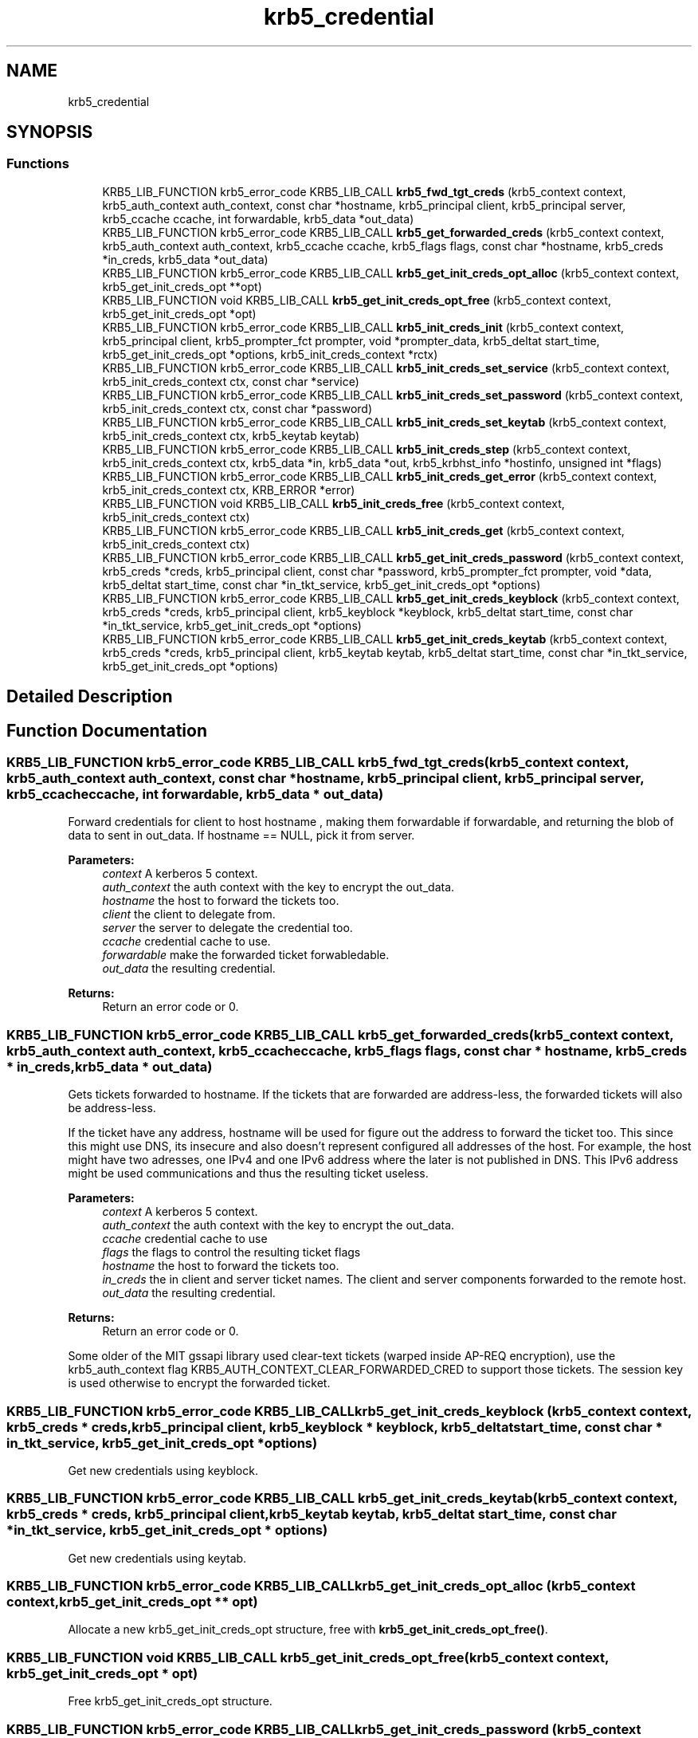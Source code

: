 .\"	$NetBSD: krb5_credential.3,v 1.2 2019/12/15 22:50:45 christos Exp $
.\"
.TH "krb5_credential" 3 "Fri Jun 7 2019" "Version 7.7.0" "HeimdalKerberos5library" \" -*- nroff -*-
.ad l
.nh
.SH NAME
krb5_credential
.SH SYNOPSIS
.br
.PP
.SS "Functions"

.in +1c
.ti -1c
.RI "KRB5_LIB_FUNCTION krb5_error_code KRB5_LIB_CALL \fBkrb5_fwd_tgt_creds\fP (krb5_context context, krb5_auth_context auth_context, const char *hostname, krb5_principal client, krb5_principal server, krb5_ccache ccache, int forwardable, krb5_data *out_data)"
.br
.ti -1c
.RI "KRB5_LIB_FUNCTION krb5_error_code KRB5_LIB_CALL \fBkrb5_get_forwarded_creds\fP (krb5_context context, krb5_auth_context auth_context, krb5_ccache ccache, krb5_flags flags, const char *hostname, krb5_creds *in_creds, krb5_data *out_data)"
.br
.ti -1c
.RI "KRB5_LIB_FUNCTION krb5_error_code KRB5_LIB_CALL \fBkrb5_get_init_creds_opt_alloc\fP (krb5_context context, krb5_get_init_creds_opt **opt)"
.br
.ti -1c
.RI "KRB5_LIB_FUNCTION void KRB5_LIB_CALL \fBkrb5_get_init_creds_opt_free\fP (krb5_context context, krb5_get_init_creds_opt *opt)"
.br
.ti -1c
.RI "KRB5_LIB_FUNCTION krb5_error_code KRB5_LIB_CALL \fBkrb5_init_creds_init\fP (krb5_context context, krb5_principal client, krb5_prompter_fct prompter, void *prompter_data, krb5_deltat start_time, krb5_get_init_creds_opt *options, krb5_init_creds_context *rctx)"
.br
.ti -1c
.RI "KRB5_LIB_FUNCTION krb5_error_code KRB5_LIB_CALL \fBkrb5_init_creds_set_service\fP (krb5_context context, krb5_init_creds_context ctx, const char *service)"
.br
.ti -1c
.RI "KRB5_LIB_FUNCTION krb5_error_code KRB5_LIB_CALL \fBkrb5_init_creds_set_password\fP (krb5_context context, krb5_init_creds_context ctx, const char *password)"
.br
.ti -1c
.RI "KRB5_LIB_FUNCTION krb5_error_code KRB5_LIB_CALL \fBkrb5_init_creds_set_keytab\fP (krb5_context context, krb5_init_creds_context ctx, krb5_keytab keytab)"
.br
.ti -1c
.RI "KRB5_LIB_FUNCTION krb5_error_code KRB5_LIB_CALL \fBkrb5_init_creds_step\fP (krb5_context context, krb5_init_creds_context ctx, krb5_data *in, krb5_data *out, krb5_krbhst_info *hostinfo, unsigned int *flags)"
.br
.ti -1c
.RI "KRB5_LIB_FUNCTION krb5_error_code KRB5_LIB_CALL \fBkrb5_init_creds_get_error\fP (krb5_context context, krb5_init_creds_context ctx, KRB_ERROR *error)"
.br
.ti -1c
.RI "KRB5_LIB_FUNCTION void KRB5_LIB_CALL \fBkrb5_init_creds_free\fP (krb5_context context, krb5_init_creds_context ctx)"
.br
.ti -1c
.RI "KRB5_LIB_FUNCTION krb5_error_code KRB5_LIB_CALL \fBkrb5_init_creds_get\fP (krb5_context context, krb5_init_creds_context ctx)"
.br
.ti -1c
.RI "KRB5_LIB_FUNCTION krb5_error_code KRB5_LIB_CALL \fBkrb5_get_init_creds_password\fP (krb5_context context, krb5_creds *creds, krb5_principal client, const char *password, krb5_prompter_fct prompter, void *data, krb5_deltat start_time, const char *in_tkt_service, krb5_get_init_creds_opt *options)"
.br
.ti -1c
.RI "KRB5_LIB_FUNCTION krb5_error_code KRB5_LIB_CALL \fBkrb5_get_init_creds_keyblock\fP (krb5_context context, krb5_creds *creds, krb5_principal client, krb5_keyblock *keyblock, krb5_deltat start_time, const char *in_tkt_service, krb5_get_init_creds_opt *options)"
.br
.ti -1c
.RI "KRB5_LIB_FUNCTION krb5_error_code KRB5_LIB_CALL \fBkrb5_get_init_creds_keytab\fP (krb5_context context, krb5_creds *creds, krb5_principal client, krb5_keytab keytab, krb5_deltat start_time, const char *in_tkt_service, krb5_get_init_creds_opt *options)"
.br
.in -1c
.SH "Detailed Description"
.PP 

.SH "Function Documentation"
.PP 
.SS "KRB5_LIB_FUNCTION krb5_error_code KRB5_LIB_CALL krb5_fwd_tgt_creds (krb5_context context, krb5_auth_context auth_context, const char * hostname, krb5_principal client, krb5_principal server, krb5_ccache ccache, int forwardable, krb5_data * out_data)"
Forward credentials for client to host hostname , making them forwardable if forwardable, and returning the blob of data to sent in out_data\&. If hostname == NULL, pick it from server\&.
.PP
\fBParameters:\fP
.RS 4
\fIcontext\fP A kerberos 5 context\&. 
.br
\fIauth_context\fP the auth context with the key to encrypt the out_data\&. 
.br
\fIhostname\fP the host to forward the tickets too\&. 
.br
\fIclient\fP the client to delegate from\&. 
.br
\fIserver\fP the server to delegate the credential too\&. 
.br
\fIccache\fP credential cache to use\&. 
.br
\fIforwardable\fP make the forwarded ticket forwabledable\&. 
.br
\fIout_data\fP the resulting credential\&.
.RE
.PP
\fBReturns:\fP
.RS 4
Return an error code or 0\&. 
.RE
.PP

.SS "KRB5_LIB_FUNCTION krb5_error_code KRB5_LIB_CALL krb5_get_forwarded_creds (krb5_context context, krb5_auth_context auth_context, krb5_ccache ccache, krb5_flags flags, const char * hostname, krb5_creds * in_creds, krb5_data * out_data)"
Gets tickets forwarded to hostname\&. If the tickets that are forwarded are address-less, the forwarded tickets will also be address-less\&.
.PP
If the ticket have any address, hostname will be used for figure out the address to forward the ticket too\&. This since this might use DNS, its insecure and also doesn't represent configured all addresses of the host\&. For example, the host might have two adresses, one IPv4 and one IPv6 address where the later is not published in DNS\&. This IPv6 address might be used communications and thus the resulting ticket useless\&.
.PP
\fBParameters:\fP
.RS 4
\fIcontext\fP A kerberos 5 context\&. 
.br
\fIauth_context\fP the auth context with the key to encrypt the out_data\&. 
.br
\fIccache\fP credential cache to use 
.br
\fIflags\fP the flags to control the resulting ticket flags 
.br
\fIhostname\fP the host to forward the tickets too\&. 
.br
\fIin_creds\fP the in client and server ticket names\&. The client and server components forwarded to the remote host\&. 
.br
\fIout_data\fP the resulting credential\&.
.RE
.PP
\fBReturns:\fP
.RS 4
Return an error code or 0\&. 
.RE
.PP
Some older of the MIT gssapi library used clear-text tickets (warped inside AP-REQ encryption), use the krb5_auth_context flag KRB5_AUTH_CONTEXT_CLEAR_FORWARDED_CRED to support those tickets\&. The session key is used otherwise to encrypt the forwarded ticket\&.
.SS "KRB5_LIB_FUNCTION krb5_error_code KRB5_LIB_CALL krb5_get_init_creds_keyblock (krb5_context context, krb5_creds * creds, krb5_principal client, krb5_keyblock * keyblock, krb5_deltat start_time, const char * in_tkt_service, krb5_get_init_creds_opt * options)"
Get new credentials using keyblock\&. 
.SS "KRB5_LIB_FUNCTION krb5_error_code KRB5_LIB_CALL krb5_get_init_creds_keytab (krb5_context context, krb5_creds * creds, krb5_principal client, krb5_keytab keytab, krb5_deltat start_time, const char * in_tkt_service, krb5_get_init_creds_opt * options)"
Get new credentials using keytab\&. 
.SS "KRB5_LIB_FUNCTION krb5_error_code KRB5_LIB_CALL krb5_get_init_creds_opt_alloc (krb5_context context, krb5_get_init_creds_opt ** opt)"
Allocate a new krb5_get_init_creds_opt structure, free with \fBkrb5_get_init_creds_opt_free()\fP\&. 
.SS "KRB5_LIB_FUNCTION void KRB5_LIB_CALL krb5_get_init_creds_opt_free (krb5_context context, krb5_get_init_creds_opt * opt)"
Free krb5_get_init_creds_opt structure\&. 
.SS "KRB5_LIB_FUNCTION krb5_error_code KRB5_LIB_CALL krb5_get_init_creds_password (krb5_context context, krb5_creds * creds, krb5_principal client, const char * password, krb5_prompter_fct prompter, void * data, krb5_deltat start_time, const char * in_tkt_service, krb5_get_init_creds_opt * options)"
Get new credentials using password\&. 
.SS "KRB5_LIB_FUNCTION void KRB5_LIB_CALL krb5_init_creds_free (krb5_context context, krb5_init_creds_context ctx)"
Free the krb5_init_creds_context allocated by \fBkrb5_init_creds_init()\fP\&.
.PP
\fBParameters:\fP
.RS 4
\fIcontext\fP A Kerberos 5 context\&. 
.br
\fIctx\fP The krb5_init_creds_context to free\&. 
.RE
.PP

.SS "KRB5_LIB_FUNCTION krb5_error_code KRB5_LIB_CALL krb5_init_creds_get (krb5_context context, krb5_init_creds_context ctx)"
Get new credentials as setup by the krb5_init_creds_context\&.
.PP
\fBParameters:\fP
.RS 4
\fIcontext\fP A Kerberos 5 context\&. 
.br
\fIctx\fP The krb5_init_creds_context to process\&. 
.RE
.PP

.SS "KRB5_LIB_FUNCTION krb5_error_code KRB5_LIB_CALL krb5_init_creds_get_error (krb5_context context, krb5_init_creds_context ctx, KRB_ERROR * error)"
Get the last error from the transaction\&.
.PP
\fBReturns:\fP
.RS 4
Returns 0 or an error code 
.RE
.PP

.SS "KRB5_LIB_FUNCTION krb5_error_code KRB5_LIB_CALL krb5_init_creds_init (krb5_context context, krb5_principal client, krb5_prompter_fct prompter, void * prompter_data, krb5_deltat start_time, krb5_get_init_creds_opt * options, krb5_init_creds_context * rctx)"
Start a new context to get a new initial credential\&.
.PP
\fBParameters:\fP
.RS 4
\fIcontext\fP A Kerberos 5 context\&. 
.br
\fIclient\fP The Kerberos principal to get the credential for, if NULL is given, the default principal is used as determined by krb5_get_default_principal()\&. 
.br
\fIprompter\fP 
.br
\fIprompter_data\fP 
.br
\fIstart_time\fP the time the ticket should start to be valid or 0 for now\&. 
.br
\fIoptions\fP a options structure, can be NULL for default options\&. 
.br
\fIrctx\fP A new allocated free with \fBkrb5_init_creds_free()\fP\&.
.RE
.PP
\fBReturns:\fP
.RS 4
0 for success or an Kerberos 5 error code, see \fBkrb5_get_error_message()\fP\&. 
.RE
.PP

.SS "KRB5_LIB_FUNCTION krb5_error_code KRB5_LIB_CALL krb5_init_creds_set_keytab (krb5_context context, krb5_init_creds_context ctx, krb5_keytab keytab)"
Set the keytab to use for authentication\&.
.PP
\fBParameters:\fP
.RS 4
\fIcontext\fP a Kerberos 5 context\&. 
.br
\fIctx\fP ctx krb5_init_creds_context context\&. 
.br
\fIkeytab\fP the keytab to read the key from\&.
.RE
.PP
\fBReturns:\fP
.RS 4
0 for success, or an Kerberos 5 error code, see \fBkrb5_get_error_message()\fP\&. 
.RE
.PP

.SS "KRB5_LIB_FUNCTION krb5_error_code KRB5_LIB_CALL krb5_init_creds_set_password (krb5_context context, krb5_init_creds_context ctx, const char * password)"
Sets the password that will use for the request\&.
.PP
\fBParameters:\fP
.RS 4
\fIcontext\fP a Kerberos 5 context\&. 
.br
\fIctx\fP ctx krb5_init_creds_context context\&. 
.br
\fIpassword\fP the password to use\&.
.RE
.PP
\fBReturns:\fP
.RS 4
0 for success, or an Kerberos 5 error code, see \fBkrb5_get_error_message()\fP\&. 
.RE
.PP

.SS "KRB5_LIB_FUNCTION krb5_error_code KRB5_LIB_CALL krb5_init_creds_set_service (krb5_context context, krb5_init_creds_context ctx, const char * service)"
Sets the service that the is requested\&. This call is only neede for special initial tickets, by default the a krbtgt is fetched in the default realm\&.
.PP
\fBParameters:\fP
.RS 4
\fIcontext\fP a Kerberos 5 context\&. 
.br
\fIctx\fP a krb5_init_creds_context context\&. 
.br
\fIservice\fP the service given as a string, for example 'kadmind/admin'\&. If NULL, the default krbtgt in the clients realm is set\&.
.RE
.PP
\fBReturns:\fP
.RS 4
0 for success, or an Kerberos 5 error code, see \fBkrb5_get_error_message()\fP\&. 
.RE
.PP

.SS "KRB5_LIB_FUNCTION krb5_error_code KRB5_LIB_CALL krb5_init_creds_step (krb5_context context, krb5_init_creds_context ctx, krb5_data * in, krb5_data * out, krb5_krbhst_info * hostinfo, unsigned int * flags)"
The core loop if krb5_get_init_creds() function family\&. Create the packets and have the caller send them off to the KDC\&.
.PP
If the caller want all work been done for them, use \fBkrb5_init_creds_get()\fP instead\&.
.PP
\fBParameters:\fP
.RS 4
\fIcontext\fP a Kerberos 5 context\&. 
.br
\fIctx\fP ctx krb5_init_creds_context context\&. 
.br
\fIin\fP input data from KDC, first round it should be reset by krb5_data_zer()\&. 
.br
\fIout\fP reply to KDC\&. 
.br
\fIhostinfo\fP KDC address info, first round it can be NULL\&. 
.br
\fIflags\fP status of the round, if KRB5_INIT_CREDS_STEP_FLAG_CONTINUE is set, continue one more round\&.
.RE
.PP
\fBReturns:\fP
.RS 4
0 for success, or an Kerberos 5 error code, see \fBkrb5_get_error_message()\fP\&. 
.RE
.PP

.SH "Author"
.PP 
Generated automatically by Doxygen for HeimdalKerberos5library from the source code\&.
